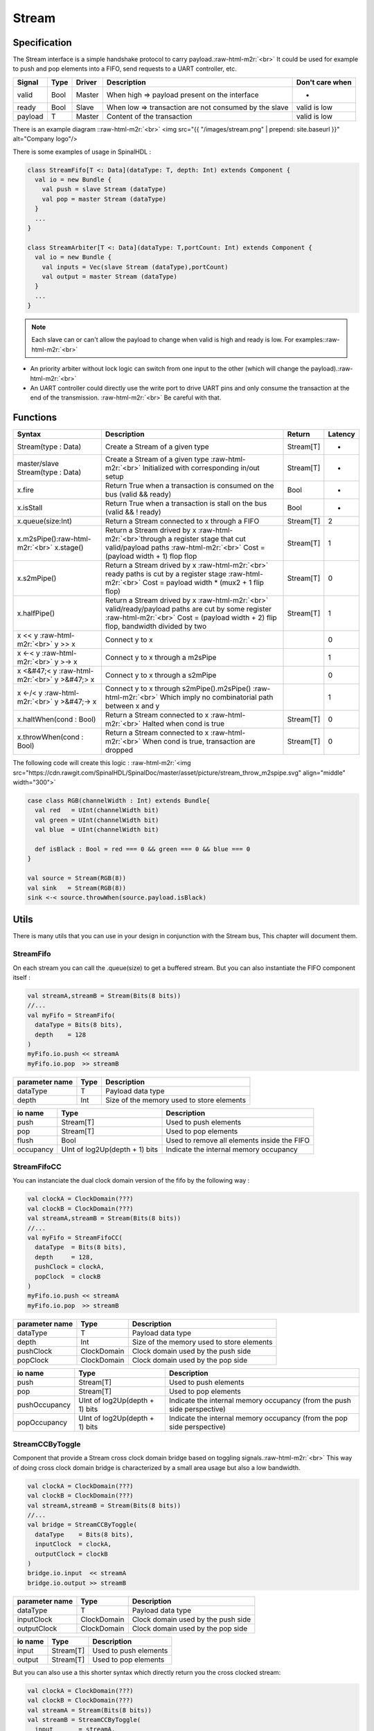 .. role:: raw-html-m2r(raw)
   :format: html

Stream
======

Specification
-------------

The Stream interface is a simple handshake protocol to carry payload.\ :raw-html-m2r:`<br>`
It could be used for example to push and pop elements into a FIFO, send requests to a UART controller, etc.

.. list-table::
   :header-rows: 1

   * - Signal
     - Type
     - Driver
     - Description
     - Don't care when
   * - valid
     - Bool
     - Master
     - When high => payload present on the interface
     - -
   * - ready
     - Bool
     - Slave
     - When low => transaction are not consumed by the slave
     - valid is low
   * - payload
     - T
     - Master
     - Content of the transaction
     - valid is low


There is an example diagram :\ :raw-html-m2r:`<br>`
<img src="{{ "/images/stream.png" |  prepend: site.baseurl }}" alt="Company logo"/>

There is some examples of usage in SpinalHDL :

.. code-block:: scala

   class StreamFifo[T <: Data](dataType: T, depth: Int) extends Component {
     val io = new Bundle {
       val push = slave Stream (dataType)
       val pop = master Stream (dataType)
     }
     ...
   }

   class StreamArbiter[T <: Data](dataType: T,portCount: Int) extends Component {
     val io = new Bundle {
       val inputs = Vec(slave Stream (dataType),portCount)
       val output = master Stream (dataType)
     }
     ...
   }

.. note::
   Each slave can or can't allow the payload to change when valid is high and ready is low. For examples:\ :raw-html-m2r:`<br>`


* An priority arbiter without lock logic can switch from one input to the other (which will change the payload).\ :raw-html-m2r:`<br>`
* An UART controller could directly use the write port to drive UART pins and only consume the transaction at the end of the transmission. :raw-html-m2r:`<br>`
  Be careful with that.

Functions
---------

.. list-table::
   :header-rows: 1

   * - Syntax
     - Description
     - Return
     - Latency
   * - Stream(type : Data)
     - Create a Stream of a given type
     - Stream[T]
     - -
   * - master/slave Stream(type : Data)
     - Create a Stream of a given type :raw-html-m2r:`<br>` Initialized with corresponding in/out setup
     - Stream[T]
     - -
   * - x.fire
     - Return True when a transaction is consumed on the bus (valid && ready)
     - Bool
     - -
   * - x.isStall
     - Return True when a transaction is stall on the bus (valid && ! ready)
     - Bool
     - -
   * - x.queue(size:Int)
     - Return a Stream connected to x through a FIFO
     - Stream[T]
     - 2
   * - x.m2sPipe()\ :raw-html-m2r:`<br>` x.stage()
     - Return a Stream drived by x :raw-html-m2r:`<br>`\ through a register stage that cut valid/payload paths :raw-html-m2r:`<br>` Cost = (payload width + 1) flop flop
     - Stream[T]
     - 1
   * - x.s2mPipe()
     - Return a Stream drived by x :raw-html-m2r:`<br>` ready paths is cut by a register stage :raw-html-m2r:`<br>` Cost = payload width * (mux2 + 1 flip flop)
     - Stream[T]
     - 0
   * - x.halfPipe()
     - Return a Stream drived by x :raw-html-m2r:`<br>` valid/ready/payload paths are cut by some register :raw-html-m2r:`<br>` Cost = (payload width + 2) flip flop, bandwidth divided by two
     - Stream[T]
     - 1
   * - x << y :raw-html-m2r:`<br>` y >> x
     - Connect y to x
     - 
     - 0
   * - x <-< y :raw-html-m2r:`<br>` y >-> x
     - Connect y to x through a m2sPipe
     - 
     - 1
   * - x <&#47;< y :raw-html-m2r:`<br>` y >&#47;> x
     - Connect y to x through a s2mPipe
     - 
     - 0
   * - x <-/< y :raw-html-m2r:`<br>` y >&#47;-> x
     - Connect y to x through s2mPipe().m2sPipe() :raw-html-m2r:`<br>` Which imply no combinatorial path between x and y
     - 
     - 1
   * - x.haltWhen(cond : Bool)
     - Return a Stream connected to x :raw-html-m2r:`<br>` Halted when cond is true
     - Stream[T]
     - 0
   * - x.throwWhen(cond : Bool)
     - Return a Stream connected to x :raw-html-m2r:`<br>` When cond is true, transaction are dropped
     - Stream[T]
     - 0


The following code will create this logic :
:raw-html-m2r:`<img src="https://cdn.rawgit.com/SpinalHDL/SpinalDoc/master/asset/picture/stream_throw_m2spipe.svg"   align="middle" width="300">`

.. code-block:: scala

   case class RGB(channelWidth : Int) extends Bundle{
     val red   = UInt(channelWidth bit)
     val green = UInt(channelWidth bit)
     val blue  = UInt(channelWidth bit)

     def isBlack : Bool = red === 0 && green === 0 && blue === 0
   }

   val source = Stream(RGB(8))
   val sink   = Stream(RGB(8))
   sink <-< source.throwWhen(source.payload.isBlack)

Utils
-----

There is many utils that you can use in your design in conjunction with the Stream bus, This chapter will document them.

StreamFifo
^^^^^^^^^^

On each stream you can call the .queue(size) to get a buffered stream. But you can also instantiate the FIFO component itself :

.. code-block:: scala

   val streamA,streamB = Stream(Bits(8 bits))
   //...
   val myFifo = StreamFifo(
     dataType = Bits(8 bits),
     depth    = 128
   )
   myFifo.io.push << streamA
   myFifo.io.pop  >> streamB

.. list-table::
   :header-rows: 1

   * - parameter name
     - Type
     - Description
   * - dataType
     - T
     - Payload data type
   * - depth
     - Int
     - Size of the memory used to store elements


.. list-table::
   :header-rows: 1

   * - io name
     - Type
     - Description
   * - push
     - Stream[T]
     - Used to push elements
   * - pop
     - Stream[T]
     - Used to pop elements
   * - flush
     - Bool
     - Used to remove all elements inside the FIFO
   * - occupancy
     - UInt of log2Up(depth + 1) bits
     - Indicate the internal memory occupancy


StreamFifoCC
^^^^^^^^^^^^

You can instanciate the dual clock domain version of the fifo by the following way :

.. code-block:: scala

   val clockA = ClockDomain(???)
   val clockB = ClockDomain(???)
   val streamA,streamB = Stream(Bits(8 bits))
   //...
   val myFifo = StreamFifoCC(
     dataType  = Bits(8 bits),
     depth     = 128,
     pushClock = clockA,
     popClock  = clockB
   )
   myFifo.io.push << streamA
   myFifo.io.pop  >> streamB

.. list-table::
   :header-rows: 1

   * - parameter name
     - Type
     - Description
   * - dataType
     - T
     - Payload data type
   * - depth
     - Int
     - Size of the memory used to store elements
   * - pushClock
     - ClockDomain
     - Clock domain used by the push side
   * - popClock
     - ClockDomain
     - Clock domain used by the pop side


.. list-table::
   :header-rows: 1

   * - io name
     - Type
     - Description
   * - push
     - Stream[T]
     - Used to push elements
   * - pop
     - Stream[T]
     - Used to pop elements
   * - pushOccupancy
     - UInt of log2Up(depth + 1) bits
     - Indicate the internal memory occupancy (from the push side perspective)
   * - popOccupancy
     - UInt of log2Up(depth + 1) bits
     - Indicate the internal memory occupancy  (from the pop side perspective)


StreamCCByToggle
^^^^^^^^^^^^^^^^

Component that provide a Stream cross clock domain bridge based on toggling signals.\ :raw-html-m2r:`<br>`
This way of doing cross clock domain bridge is characterized by a small area usage but also a low bandwidth.

.. code-block:: scala

   val clockA = ClockDomain(???)
   val clockB = ClockDomain(???)
   val streamA,streamB = Stream(Bits(8 bits))
   //...
   val bridge = StreamCCByToggle(
     dataType    = Bits(8 bits),
     inputClock  = clockA,
     outputClock = clockB
   )
   bridge.io.input  << streamA
   bridge.io.output >> streamB

.. list-table::
   :header-rows: 1

   * - parameter name
     - Type
     - Description
   * - dataType
     - T
     - Payload data type
   * - inputClock
     - ClockDomain
     - Clock domain used by the push side
   * - outputClock
     - ClockDomain
     - Clock domain used by the pop side


.. list-table::
   :header-rows: 1

   * - io name
     - Type
     - Description
   * - input
     - Stream[T]
     - Used to push elements
   * - output
     - Stream[T]
     - Used to pop elements


But you can also use a this shorter syntax which directly return you the cross clocked stream:

.. code-block:: scala

   val clockA = ClockDomain(???)
   val clockB = ClockDomain(???)
   val streamA = Stream(Bits(8 bits))
   val streamB = StreamCCByToggle(
     input       = streamA,
     inputClock  = clockA,
     outputClock = clockB
   )

StreamArbiter
^^^^^^^^^^^^^

When you have multiple Streams and you want to arbitrate them to drive a single one, you can use the StreamArbiterFactory.

.. code-block:: scala

   val streamA, streamB, streamC = Stream(Bits(8 bits))
   val arbitredABC = StreamArbiterFactory.roundRobin.onArgs(streamA, streamB, streamC)

   val streamD, streamE, streamF = Stream(Bits(8 bits))
   val arbitredDEF = StreamArbiterFactory.lowerFirst.noLock.onArgs(streamD, streamE, streamF)

.. list-table::
   :header-rows: 1

   * - Arbitration functions
     - Description
   * - lowerFirst
     - Lower port have priority over higher port
   * - roundRobin
     - Fair round robin arbitration
   * - sequentialOrder
     - Could be used to retrieve transaction in a sequancial order :raw-html-m2r:`<br>` First transaction should come from port zero, then from port one, ...


.. list-table::
   :header-rows: 1

   * - Lock functions
     - Description
   * - noLock
     - The port selection could change every cycle, even if the transaction on the selected port is not consumed.
   * - transactionLock
     - The port selection is locked until the transaction on the selected port is consumed.
   * - fragmentLock
     - Could be used to arbitrate Stream[Flow[T]].\ :raw-html-m2r:`<br>` In this mode, the port selection is locked until the selected port finish is burst (last=True).


.. list-table::
   :header-rows: 1

   * - Generation functions
     - Return
   * - on(inputs : Seq[Stream[T]])
     - Stream[T]
   * - onArgs(inputs : Stream[T]*)
     - Stream[T]


StreamFork
^^^^^^^^^^

This utile take its input stream and duplicate it outputCount times.

.. code-block:: scala

   val inputStream = Stream(Bits(8 bits))
   val dispatchedStreams = StreamDispatcherSequencial(
     input = inputStream,
     outputCount = 3
   )

StreamDispatcherSequencial
^^^^^^^^^^^^^^^^^^^^^^^^^^

This utile take its input stream and route it to ``outputCount`` stream in a sequential order.

.. code-block:: scala

   val inputStream = Stream(Bits(8 bits))
   val dispatchedStreams = StreamDispatcherSequencial(
     input = inputStream,
     outputCount = 3
   )
